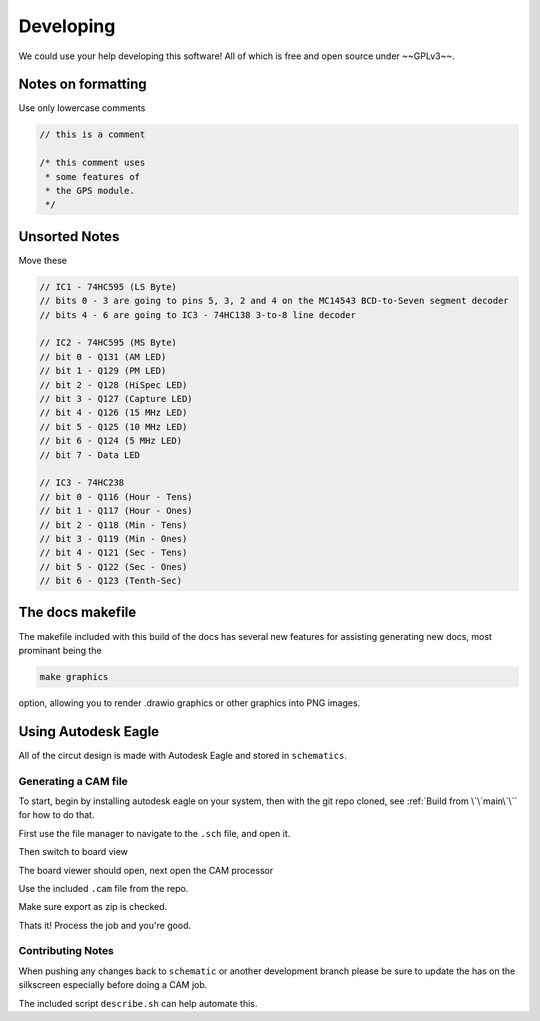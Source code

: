 Developing
==========

We could use your help developing this software! All of which is free and open source under ~~GPLv3~~.

Notes on formatting
###################

Use only lowercase comments

.. code-block:: cpp

    // this is a comment
    
    /* this comment uses
     * some features of
     * the GPS module.
     */

Unsorted Notes
##############

Move these

.. code-block:: cpp

    // IC1 - 74HC595 (LS Byte)
    // bits 0 - 3 are going to pins 5, 3, 2 and 4 on the MC14543 BCD-to-Seven segment decoder
    // bits 4 - 6 are going to IC3 - 74HC138 3-to-8 line decoder

    // IC2 - 74HC595 (MS Byte)
    // bit 0 - Q131 (AM LED)
    // bit 1 - Q129 (PM LED)
    // bit 2 - Q128 (HiSpec LED)
    // bit 3 - Q127 (Capture LED)
    // bit 4 - Q126 (15 MHz LED)
    // bit 5 - Q125 (10 MHz LED)
    // bit 6 - Q124 (5 MHz LED)
    // bit 7 - Data LED

    // IC3 - 74HC238
    // bit 0 - Q116 (Hour - Tens)
    // bit 1 - Q117 (Hour - Ones)
    // bit 2 - Q118 (Min - Tens)
    // bit 3 - Q119 (Min - Ones)
    // bit 4 - Q121 (Sec - Tens)
    // bit 5 - Q122 (Sec - Ones)
    // bit 6 - Q123 (Tenth-Sec)


The docs makefile
#################

The makefile included with this build of the docs has several new features for
assisting generating new docs, most prominant being the

.. code-block:: shell

    make graphics

option, allowing you to render .drawio graphics or other graphics into PNG images.


Using Autodesk Eagle
####################

All of the circut design is made with Autodesk Eagle and stored in ``schematics``.

Generating a CAM file
---------------------

To start, begin by installing autodesk eagle on your system, then with the git repo cloned, see :ref:`Build from \`\`main\`\`` for how to do that.

First use the file manager to navigate to the ``.sch`` file, and open it.

.. image:: images/eagle_tutorial/load_sch.png
  :width: 80%
  :alt: File Menu Dropdown

.. image:: images/eagle_tutorial/open_from_repo.png
  :width: 80%
  :alt: Open In File Menu

Then switch to board view

.. image:: images/eagle_tutorial/open_board.png
  :width: 100%
  :alt: Switch to board view

The board viewer should open, next open the CAM processor

.. image:: images/eagle_tutorial/open_cam_processor.png
  :height: 480
  :alt: File Dropdown

Use the included ``.cam`` file from the repo.

.. image:: images/eagle_tutorial/load_job_file.png
  :width: 480
  :alt: Load CAM file

.. image:: images/eagle_tutorial/select_cam.png
  :width: 480
  :alt: Select CAM file in file viewer

Make sure export as zip is checked.

.. image:: images/eagle_tutorial/export_as_zip.png
  :width: 240
  :alt: Export As zip

Thats it! Process the job and you're good.

.. image:: images/eagle_tutorial/process_job.png
  :width: 240
  :alt: Hit go!


Contributing Notes
------------------

When pushing any changes back to ``schematic`` or another development branch please be sure to update the has on the silkscreen especially before doing a CAM job.

.. image:: images/eagle_tutorial/describe_board_version.png
  :width: 525
  :alt: Dip Settings


The included script ``describe.sh`` can help automate this.

.. _GPLv3: https://www.gnu.org/licenses/quick-guide-gplv3.en.html
